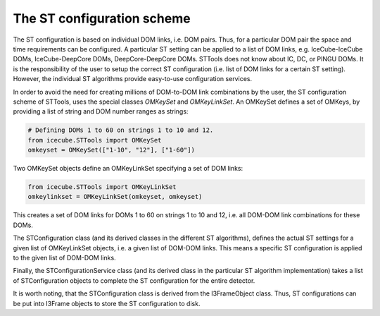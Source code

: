 .. _STTools_framework_st_configuration_scheme:

The ST configuration scheme
===========================

The ST configuration is based on individual DOM links, i.e. DOM pairs. Thus,
for a particular DOM pair the space and time requirements
can be configured. A particular ST setting can be applied to a list of DOM
links, e.g. IceCube-IceCube DOMs, IceCube-DeepCore DOMs, DeepCore-DeepCore DOMs.
STTools does not know about IC, DC, or PINGU DOMs. It is the responsibility of
the user to setup the correct ST configuration (i.e. list of DOM links for a
certain ST setting). However, the individual ST algorithms provide easy-to-use
configuration services.

In order to avoid the need for creating millions of DOM-to-DOM link combinations
by the user, the ST configuration scheme of STTools, uses the special classes
`OMKeySet` and `OMKeyLinkSet`. An OMKeySet defines a set of OMKeys, by providing
a list of string and DOM number ranges as strings:

.. sourcecode:: python

    # Defining DOMs 1 to 60 on strings 1 to 10 and 12.
    from icecube.STTools import OMKeySet
    omkeyset = OMKeySet(["1-10", "12"], ["1-60"])

Two OMKeySet objects define an OMKeyLinkSet specifying a set of DOM links:

.. sourcecode:: python

    from icecube.STTools import OMKeyLinkSet
    omkeylinkset = OMKeyLinkSet(omkeyset, omkeyset)

This creates a set of DOM links for DOMs 1 to 60 on strings 1 to 10 and 12, i.e.
all DOM-DOM link combinations for these DOMs.

The STConfiguration class (and its derived classes in the different ST
algorithms), defines the actual ST settings for a given list of
OMKeyLinkSet objects, i.e. a given list of DOM-DOM links. This means a specific
ST configuration is applied to the given list of DOM-DOM links.

Finally, the STConfigurationService class (and its derived class in the
particular ST algorithm implementation) takes a list of STConfiguration objects
to complete the ST configuration for the entire detector.

It is worth noting, that the STConfiguration class is derived from the
I3FrameObject class. Thus, ST configurations can be put into I3Frame objects to
store the ST configuration to disk.
